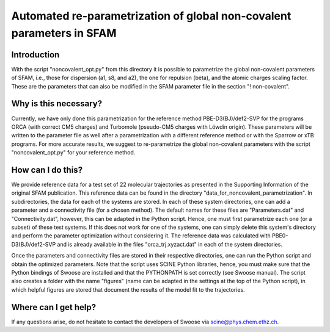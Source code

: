 Automated re-parametrization of global non-covalent parameters in SFAM
======================================================================

Introduction
------------

With the script "noncovalent_opt.py" from this directory it is possible to parametrize the global non-covalent
parameters of SFAM, i.e., those for dispersion (a1, s8, and a2), the one for repulsion (beta), and the atomic
charges scaling factor. These are the parameters that can also be modified in the SFAM parameter file in the
section "! non-covalent".

Why is this necessary?
----------------------

Currently, we have only done this parametrization for the reference method PBE-D3(BJ)/def2-SVP for the programs ORCA
(with correct CM5 charges) and Turbomole (pseudo-CM5 charges with Löwdin origin). These parameters will be written
to the parameter file as well after a parametrization with a different reference method or with the Sparrow or
xTB programs. For more accurate results, we suggest to re-parametrize the global non-covalent parameters with the
script "noncovalent_opt.py" for your reference method.

How can I do this?
------------------

We provide reference data for a test set of 22 molecular trajectories as presented in the Supporting Information
of the original SFAM publication. This reference data can be found in the directory
"data_for_noncovalent_parametrization". In subdirectories, the data for each of the systems are stored.
In each of these system directories, one can add a parameter and a connectivity file (for a chosen method).
The default names for these files are "Parameters.dat" and "Connectivity.dat", however, this can be adapted in the
Python script. Hence, one must first parametrize each one (or a subset) of these test systems. If this does not work
for one of the systems, one can simply delete this system's directory and perform the parameter optimization without
considering it. The reference data was calculated with PBE0-D3(BJ)/def2-SVP and is already available in the files
"orca_trj.xyzact.dat" in each of the system directories.

Once the parameters and connectivity files are stored in their respective directories, one can run the Python script
and obtain the optimized parameters. Note that the script uses SCINE Python libraries, hence, you must make sure
that the Python bindings of Swoose are installed and that the PYTHONPATH is set correctly (see Swoose manual).
The script also creates a folder with the name "figures" (name can be adapted in the settings at the top of
the Python script), in which helpful figures are stored that document the results of the model fit to the trajectories.

Where can I get help?
---------------------

If any questions arise, do not hesitate to contact the developers of Swoose via scine@phys.chem.ethz.ch.
